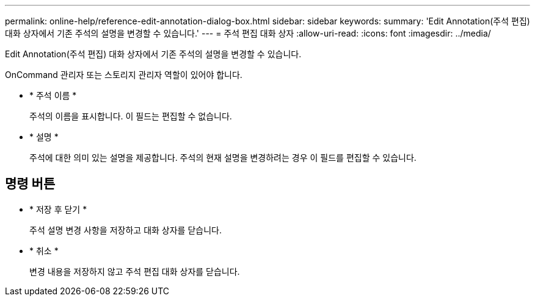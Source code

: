 ---
permalink: online-help/reference-edit-annotation-dialog-box.html 
sidebar: sidebar 
keywords:  
summary: 'Edit Annotation(주석 편집) 대화 상자에서 기존 주석의 설명을 변경할 수 있습니다.' 
---
= 주석 편집 대화 상자
:allow-uri-read: 
:icons: font
:imagesdir: ../media/


[role="lead"]
Edit Annotation(주석 편집) 대화 상자에서 기존 주석의 설명을 변경할 수 있습니다.

OnCommand 관리자 또는 스토리지 관리자 역할이 있어야 합니다.

* * 주석 이름 *
+
주석의 이름을 표시합니다. 이 필드는 편집할 수 없습니다.

* * 설명 *
+
주석에 대한 의미 있는 설명을 제공합니다. 주석의 현재 설명을 변경하려는 경우 이 필드를 편집할 수 있습니다.





== 명령 버튼

* * 저장 후 닫기 *
+
주석 설명 변경 사항을 저장하고 대화 상자를 닫습니다.

* * 취소 *
+
변경 내용을 저장하지 않고 주석 편집 대화 상자를 닫습니다.


